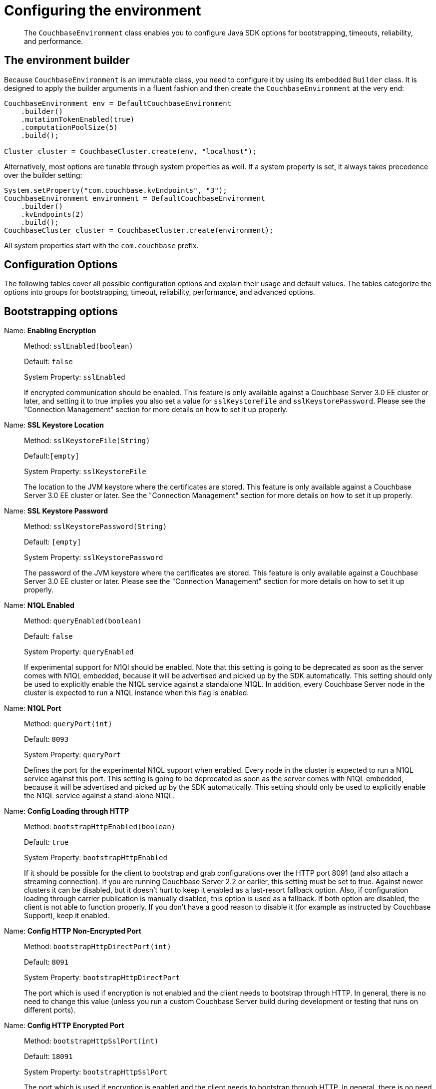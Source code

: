 = Configuring the environment
:page-topic-type: concept

[abstract]
The `CouchbaseEnvironment` class enables you to configure Java SDK options for bootstrapping, timeouts, reliability, and performance.

== The environment builder

Because `CouchbaseEnvironment` is an immutable class, you need to configure it by using its embedded `Builder` class.
It is designed to apply the builder arguments in a fluent fashion and then create the `CouchbaseEnvironment` at the very end:

[source,java]
----
CouchbaseEnvironment env = DefaultCouchbaseEnvironment
    .builder()
    .mutationTokenEnabled(true)
    .computationPoolSize(5)
    .build();

Cluster cluster = CouchbaseCluster.create(env, "localhost");
----

Alternatively, most options are tunable through system properties as well.
If a system property is set, it always takes precedence over the builder setting:

[source,java]
----
System.setProperty("com.couchbase.kvEndpoints", "3");
CouchbaseEnvironment environment = DefaultCouchbaseEnvironment
    .builder()
    .kvEndpoints(2)
    .build();
CouchbaseCluster cluster = CouchbaseCluster.create(environment);
----

All system properties start with the `com.couchbase` prefix.

== Configuration Options

The following tables cover all possible configuration options and explain their usage and default values.
The tables categorize the options into groups for bootstrapping, timeout, reliability, performance, and advanced options.

== Bootstrapping options

Name: *Enabling Encryption*::
Method: `sslEnabled(boolean)`
+
Default: `false`
+
System Property: `sslEnabled`
+
If encrypted communication should be enabled.
This feature is only available against a Couchbase Server 3.0 EE cluster or later, and setting it to true implies you also set a value for `sslKeystoreFile` and `sslKeystorePassword`.
Please see the "Connection Management" section for more details on how to set it up properly.

Name: *SSL Keystore Location*::
Method: `sslKeystoreFile(String)`
+
Default:``[empty]``
+
System Property: `sslKeystoreFile`
+
The location to the JVM keystore where the certificates are stored.
This feature is only available against a Couchbase Server 3.0 EE cluster or later.
See the "Connection Management" section for more details on how to set it up properly.

Name: *SSL Keystore Password*::
Method: `sslKeystorePassword(String)`
+
Default: `[empty]`
+
System Property: `sslKeystorePassword`
+
The password of the JVM keystore where the certificates are stored.
This feature is only available against a Couchbase Server 3.0 EE cluster or later.
Please see the "Connection Management" section for more details on how to set it up properly.

Name: *N1QL Enabled*::
Method: `queryEnabled(boolean)`
+
Default: `false`
+
System Property: `queryEnabled`
+
If experimental support for N1Ql should be enabled.
Note that this setting is going to be deprecated as soon as the server comes with N1QL embedded, because it will be advertised and picked up by the SDK automatically.
This setting should only be used to explicitly enable the N1QL service against a standalone N1QL.
In addition, every Couchbase Server node in the cluster is expected to run a N1QL instance when this flag is enabled.

Name: *N1QL Port*::
Method: `queryPort(int)`
+
Default: `8093`
+
System Property: `queryPort`
+
Defines the port for the experimental N1QL support when enabled.
Every node in the cluster is expected to run a N1QL service against this port.
This setting is going to be deprecated as soon as the server comes with N1QL embedded, because it will be advertised and picked up by the SDK automatically.
This setting should only be used to explicitly enable the N1QL service against a stand-alone N1QL.

Name: *Config Loading through HTTP*::
Method: `bootstrapHttpEnabled(boolean)`
+
Default: `true`
+
System Property: `bootstrapHttpEnabled`
+
If it should be possible for the client to bootstrap and grab configurations over the HTTP port 8091 (and also attach a streaming connection).
If you are running Couchbase Server 2.2 or earlier, this setting must be set to true.
Against newer clusters it can be disabled, but it doesn't hurt to keep it enabled as a last-resort fallback option.
Also, if configuration loading through carrier publication is manually disabled, this option is used as a fallback.
If both option are disabled, the client is not able to function properly.
If you don't have a good reason to disable it (for example as instructed by Couchbase Support), keep it enabled.

Name: *Config HTTP Non-Encrypted Port*::
Method: `bootstrapHttpDirectPort(int)`
+
Default: `8091`
+
System Property: `bootstrapHttpDirectPort`
+
The port which is used if encryption is not enabled and the client needs to bootstrap through HTTP.
In general, there is no need to change this value (unless you run a custom Couchbase Server build during development or testing that runs on different ports).

Name: *Config HTTP Encrypted Port*::
Method: `bootstrapHttpSslPort(int)`
+
Default: `18091`
+
System Property: `bootstrapHttpSslPort`
+
The port which is used if encryption is enabled and the client needs to bootstrap through HTTP.
In general, there is no need to change this value (unless you run a custom Couchbase Server build during development or testing that runs on different ports).

Name: *Config Loading through Carrier Publication*::
Method: `bootstrapCarrierEnabled(boolean)`
+
Default: `true`
+
System Property: `bootstrapCarrierEnabled`
+
If you are running Couchbase Server 2.5 or later, this is the preferred way to bootstrap and grab configurations.
It is not done over HTTP, but through the key-value connections automatically.
If this setting is manually disabled, the client will fallback to HTTP (if enabled).
If both option are disabled, the client is not able to function properly.
If you don't have a good reason to disable it (for example as instructed by Couchbase Support), keep it enabled.

Name: *Config Carrier Non-Encrypted Port*::
Method: `bootstrapCarrierDirectPort(int)`
+
Default: `11210`
+
System Property: `bootstrapCarrierDirectPort`
+
The port which is used if encryption is not enabled and the client needs to bootstrap through carrier publication.
In general, there is no need to change this value (unless you run a custom Couchbase Server build during development or testing that runs on different ports).

Name: *Config Carrier Encrypted Port*::
Method: `bootstrapCarrierSslPort(int)`
+
Default: `11207`
+
System Property: `bootstrapCarrierSslPort`
+
The port which is used if encryption is enabled and the client needs to bootstrap through carrier publication.
In general, there is no need to change this value (unless you run a custom Couchbase Server build during development or testing that runs on different ports).

Name: *DNS SRV Enabled*::
Method: `dnsSrvEnabled(boolean)`
+
Default: `false`
+
System Property: `dnsSrvEnabled`
+
Enable manually if you explicitly want to grab a bootstrap node list through a DNS SRV record.
See the "Connection Management" section for more information on how to use it properly.

Name: *Mutation Tokens Enabled*::
Method: `mutationTokensEnabled(boolean)`
+
Default: `false`
+
System Property: `mutationTokensEnabled`
+
If mutation tokens should be enabled, adding more overhead to every mutation but providing enhanced durability requirements as well as advanced N1QL querying capabilities.

Timeouts apply only for blocking operations.
All asynchronous operations must chain in their own `timeout()` operators in order to apply a timeout.
All default values can be overridden through the overloaded methods that accept both a time and time unit.
All timeouts are reasonable defaults and should be adjusted to the environments after profiling the expected latencies.

== Timeout options

Name: *Key-Value Timeout*::
Method: `kvTimeout(long)`
+
Default: `2500ms`
+
System Property: `kvTimeout`
+
The Key/Value default timeout is used on all blocking operations which are performed on a specific key if not overridden by a custom timeout.
It does not affect asynchronous operations.
This includes all commands like get(), getFromReplica() and all mutation commands.

Name: *View Timeout*::
Method: `viewTimeout(long)`
+
Default:``75000ms``
+
System Property: `viewTimeout`
+
The View timeout is used on both regular and geospatial view operations if not overridden by a custom timeout.
It does not affect asynchronous operations.
Note that it is set to such a high timeout compared to key/value since it can affect hundreds or thousands of rows.
Also, if there is a node failure during the request the internal cluster timeout is set to 60 seconds.

Name: *Query Timeout*::
Method: `queryTimeout(long)`
+
Default:``75000ms``
+
System Property: `queryTimeout`
+
The Query timeout is used on all N1QL query operations if not overridden by a custom timeout.
It does not affect asynchronous operations.
Note that it is set to such a high timeout compared to key/value since it can affect hundreds or thousands of rows.

Name: *Connect Timeout*::
Method: `connectTimeout(long)`
+
Default:``5000ms``
+
System Property: `connectTimeout`
+
The connect timeout is used when a Bucket is opened and if not overridden by a custom timeout.
It does not affect asynchronous operations.
If you feel the urge to change this value to something higher, there is a good chance that your network is not properly set up.
Opening a bucket should in practice not take longer than a second on a resonably fast network.

Name: *Disconnect Timeout*::
Method: `disconnectTimeout(long)`
+
Default:``25000ms``
+
System Property: `disconnectTimeout`
+
The disconnect timeout is used when a Cluster is disconnect or a Bucket is closed synchronously and if not overridden by a custom timeout.
It does not affect asynchronous operations.
A timeout is applied here always to make sure that your code does not get stuck at shutdown.
25 seconds should provide enough room to drain all outstanding operations properly, but make sure to adapt this timeout to fit your application requirements.

Name: *Management Timeout*::
Method: `managementTimeout(long)`
+
Default:``75000ms``
+
System Property: `managementTimeout`
+
The management timeout is used on all synchronous BucketManager and ClusterManager operations and if not overridden by a custom timeout.
It set to a quite high timeout because some operations might take a longer time to complete (for example flush).

== Reliability options

Name: *Reconnect Delay*::
Method: `reconnectDelay(Delay)`
+
Default: `Exponential between 32ms and 4096ms`
+
System Property: `-`
+
The reconnect delay defines the time intervals between a socket getting closed on the SDK side and trying to reopen (reconnect) to it.
The default is to retry relatively quickly (32ms) and then gradually approach 4 second intervals, so that in case a server is longer down than usual the clients do not flood the server with socket requests.
Feel free to tune this interval based on your application requirements.
Applying a very large ceiling may lead to longer down times than needed, while very short delays may flood the target node and spam the network unnecessarily.

Name: *Retry Delay*::
Method:  `retryDelay(Delay)`
+
Default: `Exponential between 100µs and 100ms`
+
System Property:  `-`
+
When a request needs to be retried for some reason (for example if the retry strategy is best effort and the target node is not reachable), this delay configures the boundaries.
An internal counter tracks the number of retries for a given request and it gradually increases by default from a very quick 100 microseconds up to a 100 millisecond delay.
The operation will be retried until it succeeds or the maximum request lifetime is reached.
If you find yourself wanting to tweak this value to a very low setting, you might want to consider a different retry strategy like "fail fast" to get tighter control on the retry handling yourself.

Name: *Retry Strategy*::
Method:  `retryStrategy(RetryStrategy)`
+
Default: `Best Effort`
+
System Property:  `-`
+
The retry strategy decides if an operation should be retried or canceled.
While implementing a custom strategy is fairly advanced, the SDK ships with two out of the box: BestEffortRetryStrategy and FailFastRetryStrategy.
The first one will retry the operation until it either succeeds or the maximum request lifetime is reached.
The fail fast strategy will cancel it right away and therefore the client needs to be prepared to retry on its own, but gets much tighter control on when and how to retry.
See the advanced section in the documentation on more specific information on retry strategies and failure management.

Name: *Maximum Request Lifetime*::
Method: `maxRequestLifetime(long)`
+
Default: `75000ms`
+
System Property: `maxRequestLifetime`
+
The maximum request lifetime is used by the best effort retry strategy to decide if its time to cancel the request instead of retrying it again.
This is needed in order to prevent requests from circling around forever and occupying precious slots in the request ring buffer.
Make sure to set this higher than the largest timeout in your application, otherwise you risk requests being canceled prematurely.
This is why the default value is set to 75 seconds, which is the highest default timeout on the environment.

Name: *Socket Keepalive Interval*::
Method: `keepAliveInterval(long)`
+
Default: `30000ms`
+
System Property: `keepAliveInterval`
+
To avoid nasty firewalls and other network equipment cutting of stale TCP connections, at the configured interval the client will send a heartbeat keepalive message to the remote node and port.
This only happens if for the given amount of time no traffic has happened, so if a socket is busy sending data back and forth it will have no effect.
If you set this value to 0, no keepalive will be sent over the sockets.

== Performance options

Name: *Observe Interval*::
Method: `observeIntervalDelay(Delay)`
+
Default: `Exponential between 10µs and 100ms`
+
System Property: `-`
+
The way PersistTo and ReplicateTo work is that once the regular mutation operation succeeds, the key state on the target nodes is polled until the desired state is reached.
Since replication and persistence latency differs greatly on servers (fast or slow networks and disks), this value can be tuned for maximum efficiency.
The tradeoffs to consider here is how quickly the desired state is detected as well as how much the SDK will spam the network.
The default is an exponential delay, starting with very short intervals but very quickly approaching the 100 milliseconds if replication or persistence takes longer than expected.
You should monitor the average persistence and replication latency and adjust the delay accordingly.

Name: *Key/Value Endpoints per Node*::
Method: `kvEndpoints(int)`
+
Default: `1`
+
System Property: `kvEndpoints`
+
The number of actual endpoints (sockets) to open per Node in the cluster against the Key/value service.
By default, for every node in the cluster one socket is opened where all traffic is pushed through.
That way the SDK implicitly benefits from network batching characteristics when the workload increases.
If you suspect based on profiling and benchmarking that the socket is saturated you can think about slightly increasing it to have more "parallel pipelines".
This might be especially helpful if you need to push large documents through it.
The recommendation is keeping it at 1 unless there is other evidence.

Name: *View Endpoints per Node*::
Method:``viewEndpoints(int)``
+
Default: `1`
+
System Property: `viewEndpoints`
+
The number of actual endpoints (sockets) to open per node in the cluster against the view service.
By default only one socket is opened to avoid unnecessary wasting resources.
If you plan to run a view heavy workload, especially paired with larger responses, increasing this value significantly (most likely between 5 and 10) can provide greater throughput.
Keep in mind that these sockets will then be always open, even when no load is passed through.
We recommend that you tune this value based on evidence obtained during benchmarking with a real workload.
If no view load is expected, setting this value explicitly to 0 can avoid one socket to 8092 per node.

Name:  *Query Endpoints per Node*::
Method: `queryEndpoints(int)`
+
Default: `1`
+
System Property: `queryEndpoints`
+
The number of actual endpoints (sockets) to open per Node in the cluster against the Query (N1QL) service.
By default only one socket is opened to avoid unnecessary wasting resources.
If you plan to run a query heavy workload, especially paired with larger responses, increasing this value significantly (most likely between 5 and 10) can provide greater throughput.
Keep in mind that these sockets will then be always open, even when no load is passed through.
We are recommending to tune this value based on evidence during benchmarking with a real workload.
If no query load is expected, setting this value explicitly to 0 can avoid one socket to 8093 per node.

Name:  *I/O Thread Pool Size*::
Method: `ioPoolSize(int)`
+
Default: `Runtime#availableProcessors()`
+
System Property: `ioPoolSize`
+
The number of threads in the I/O thread pool.
This defaults to the number of available processors that the runtime returns (which, as a well known fact, sometimes does not represent the actual number of processors).
Every thread represents an internal event loop where all needed socket are multiplexed on.
The default value should be fine most of the time, it may only need to be tuned if you run a very large number of nodes in the cluster or the runtime value is incorrect.
As a rule of thumb, it should roughly correlate with the number of cores available to the JVM.

Name:  *Computation Thread Pool Size*::
Method: `computationPoolSize(int)`
+
Default: `Runtime#availableProcessors()`
+
System Property: `computationPoolSize`
+
The number of threads in the computation thread pool.
This defaults to the number of available processors that the runtime returns (which, as a well known fact, sometimes does not represent the actual number of processors).
Every thread represents an internal event loop where all needed computation tasks are run.
The default value should be fine most of the time, it might only need to be tuned if you run more than usual CPU-intensive tasks and profiling the application indicates fully saturated threads in the pool.
As a rule of thumb, it should roughly correlate with the number of cores available to the JVM.

Name:  *I/O Pool Group*::
Method: `ioPool(EventLoopGroup)`
+
Default: `NioEventLoopGroup`
+
System Property: `-`
+
For those who want the last drop of performance, on Linux Netty provides a way to use edge triggered epoll instead of going through JVM NIO.
This provides better throughput, lower latency and less garbage.
Note that this mode has not been tested by Couchbase and therefore is not supported officially.
If you like to take a walk on the wild side, you can find out more here: Netty Native-transports.

Name:  *TCP Nodelay*::
Method: `tcpNodelayEnabled(boolean)`
+
Default: `true`
+
System Property: `tcpNodelayEnabled`
+
By default, TCP Nodelay is turned on (which in effect turns off "nagleing"), and if possible negotiated with the server as well.
If this is set to false, "nagleing" is turned on.
Make sure to only turn off TCP nodelay if you know what you are doing, because it can lead to decreased performance.

Values for the advanced options listed in the following table should not be changed unless there is a very good reason to do so.

== Advanced options

Name:  *Request Ring Buffer Size*::
Method:``requestBufferSize(int)``
+
Default: `16384`
+
System Property: `requestBufferSize`
+
The size of the request ring buffer where all request initially are stored and then picked up to be pushed onto the I/O threads.
Tuning this to a lower value will more quickly lead to BackpressureExceptions during overload or failure scenarios.
Setting it to a higher value means backpressure will take longer to occur, but more requests will potentially be queued up and more heap space is used.

Name:  *Response Ring Buffer Size*::
Method: `responseBufferSize(int)`
+
Default: `16384`
+
System Property: `responseBufferSize`
+
The size of the response ring buffer where all responses are passed through from the I/O threads before the target Observable is completed.
Since the I/O threads are pushing data in this ring buffer, setting it to a lower value is likely to have a negative effect on I/O performance.
In general it should be kept in line with the request ring buffer size.

Name:  *Computation Scheduler*::
Method: `scheduler(Scheduler)`
+
Default: `CoreScheduler`
+
System Property: `-`
+
The scheduler used for all CPU-intensive, non-blocking computations in the core, client and in user space.
This is a slightly modified version of the ComputationScheduler that ships with RxJava, mainly for the reason to manually name threads as needed.
Changing the scheduler should be used with extra care, especially since lots of internal components also depend on it.

Name:  *User Agent String*::
Method: `userAgent(String)`
+
Default: `Based on OS, Runtime and SDK Version`
+
System Property: `-`
+
The user agent string that is used to identify the SDK against the Couchbase Server cluster on different occasions, for example when doing a view or query request.
There is no need to tune that because it is dynamically generated based on properties set during build time (based on the package name and version, OS and runtime).

Name:  *Package Name and Version Identifier*::
Method: `packageNameAndVersion(String)`
+
Default: `Based on SDK Version`
+
System Property: `-`
+
The package name and identifier is used as part of the user agent string and in the environment info output to see which version of the SDK the application is running.
There is no need to change it because it is dynamically generated based on properties set during build time.

Name:  *Event Bus*::
Method: `eventBus(EventBus)`
+
Default: `DefaultEventBus`
+
System Property: `-`
+
The event bus implementation used to transport system, performance and debug events from producers to subscribers.
The default implementation is based on an internal RxJava Subject which does not cache the values and only pushes subsequent events to the subscribers.
If you provide a custom implementation, double check that it fits with the contract of the event bus as documented.

Name:  *DCP Enabled*::
Method: `dcpEnabled(boolean)`
+
Default: `false`
+
System Property: `dcpEnabled`
+
DCP is not ready for prime time in clients, but this configuration switch is available because all parameters from the core-io module are inherited.
If you have active need for DCP, get in touch with the Couchbase team.

Name:  *Buffer Pooling Enabled*::
Method: `bufferPoolingEnabled(boolean)`
+
Default: `true`
+
System Property: `bufferPoolingEnabled`
+
If the SDK is suspect to buffer leaks (it pools buffers in its IO layer for performance) you can set this field to false.
This will make sure buffers are not pooled, but remember the tradeoff here is higher GC pressure on the system.
Only turn off to prevent a memory leak from happening (in production).
If you suspect a memory leak, please open a bug ticket.

Name:  *Runtime Metrics Collector*::
Method: `runtimeMetricsCollectorConfig (MetricsCollectorConfig)`
+
Default: `DefaultMetricsCollectorConfig`
+
System Property: `-`
+
The configuration of the runtime metrics collector can be modified (or completely disabled).
By default, it will emit an event every hour.

Name:  *Network Latency Metrics Collector*::
Method: `networkLatencyMetricsCollectorConfig (LatencyMetricsCollectorConfig)`
+
Default: `DefaultLatencyMetricsCollectorConfig`
+
System Property: `-`
+
The configuration of the network latency metrics collector can be modified (or completely disabled).
By deault, it will emit an event every hour, but collect the stats all the time.

Name:  *Default Metrics Consumer*::
Method: `defaultMetricsLoggingConsumer(boolean, CouchbaseLogLevel,OutputFormat)`
+
Default: `enabled, INFO, JSON`
+
System Property: `-`
+
The default metric consumer which will log all metric events.
You can configure if it should be enabled, as well as the log level and the target output format.
